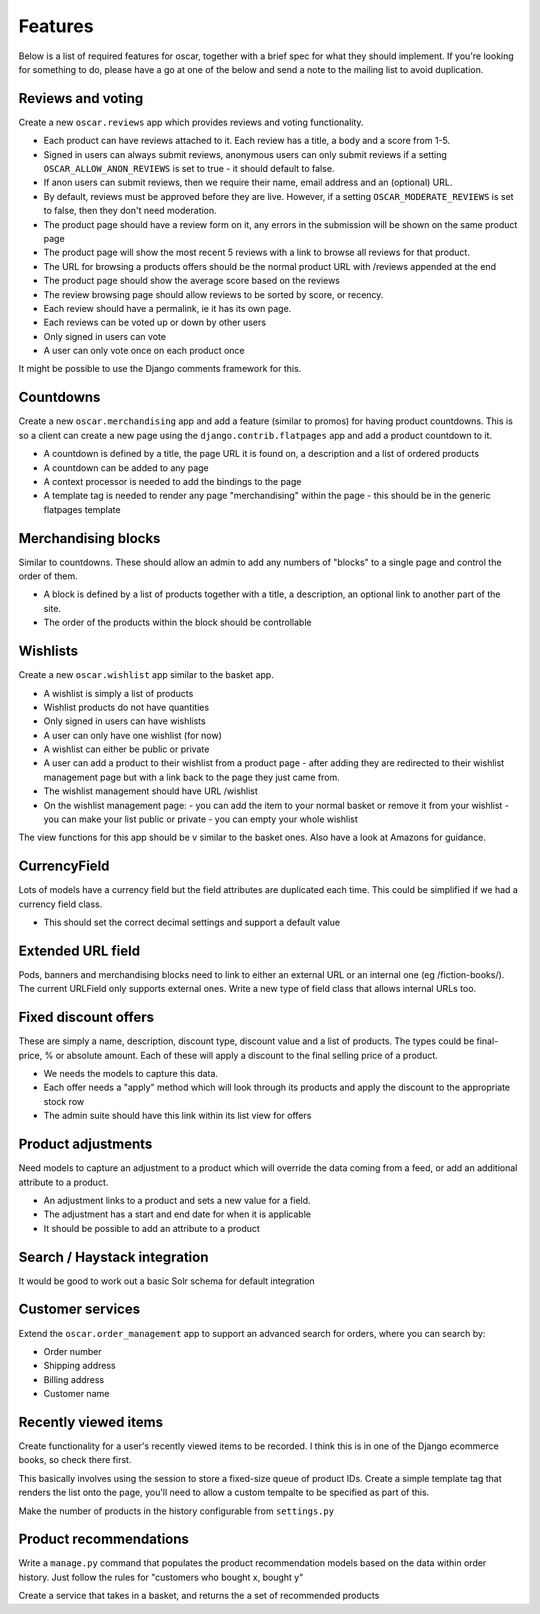 ========
Features
========

Below is a list of required features for oscar, together with a brief spec for
what they should implement.  If you're looking for something to do, please have a
go at one of the below and send a note to the mailing list to avoid duplication.


Reviews and voting
------------------

Create a new ``oscar.reviews`` app which provides reviews and voting functionality. 

* Each product can have reviews attached to it.  Each review has a title, a body and a score from 1-5.
* Signed in users can always submit reviews, anonymous users can only submit reviews if a setting 
  ``OSCAR_ALLOW_ANON_REVIEWS`` is set to true - it should default to false.
* If anon users can submit reviews, then we require their name, email address and an (optional) URL.
* By default, reviews must be approved before they are live.  However, if a setting ``OSCAR_MODERATE_REVIEWS``
  is set to false, then they don't need moderation.
* The product page should have a review form on it, any errors in the submission will be shown on the same product page
* The product page will show the most recent 5 reviews with a link to browse all reviews for that product.
* The URL for browsing a products offers should be the normal product URL with /reviews appended at the end
* The product page should show the average score based on the reviews 
* The review browsing page should allow reviews to be sorted by score, or recency.
* Each review should have a permalink, ie it has its own page.
* Each reviews can be voted up or down by other users
* Only signed in users can vote
* A user can only vote once on each product once

It might be possible to use the Django comments framework for this.


Countdowns
----------

Create a new ``oscar.merchandising`` app and add a feature (similar to promos) for having 
product countdowns.  This is so a client can create a new page using the ``django.contrib.flatpages``
app and add a product countdown to it.

* A countdown is defined by a title, the page URL it is found on, a description and a list of ordered products
* A countdown can be added to any page
* A context processor is needed to add the bindings to the page
* A template tag is needed to render any page "merchandising" within the page - this should be in the generic
  flatpages template


Merchandising blocks
--------------------

Similar to countdowns.  These should allow an admin to add any numbers of "blocks" to a single page
and control the order of them.

* A block is defined by a list of products together with a title, a description, an optional link
  to another part of the site. 
* The order of the products within the block should be controllable


Wishlists
---------

Create a new ``oscar.wishlist`` app similar to the basket app. 

* A wishlist is simply a list of products
* Wishlist products do not have quantities
* Only signed in users can have wishlists
* A user can only have one wishlist (for now)
* A wishlist can either be public or private
* A user can add a product to their wishlist from a product page - after adding they are redirected
  to their wishlist management page but with a link back to the page they just came from.
* The wishlist management should have URL /wishlist
* On the wishlist management page:
  - you can add the item to your normal basket or remove it from your wishlist 
  - you can make your list public or private
  - you can empty your whole wishlist
  
The view functions for this app should be v similar to the basket ones.  Also have a look at Amazons for
guidance.


CurrencyField
-------------

Lots of models have a currency field but the field attributes are duplicated each time.  This could be
simplified if we had a currency field class.  

* This should set the correct decimal settings and support a default value


Extended URL field
------------------

Pods, banners and merchandising blocks need to link to either an external URL or an internal
one (eg /fiction-books/).  The current URLField only supports external ones.  Write a new type 
of field class that allows internal URLs too. 


Fixed discount offers
---------------------

These are simply a name, description, discount type, discount value and a list of products.
The types could be final-price, % or absolute amount.  Each of these will apply a discount
to the final selling price of a product.

* We needs the models to capture this data.
* Each offer needs a "apply" method which will look through its products and apply the discount
  to the appropriate stock row
* The admin suite should have this link within its list view for offers


Product adjustments
-------------------

Need models to capture an adjustment to a product which will override the data coming
from a feed, or add an additional attribute to a product.

* An adjustment links to a product and sets a new value for a field.
* The adjustment has a start and end date for when it is applicable
* It should be possible to add an attribute to a product 


Search / Haystack integration
-----------------------------

It would be good to work out a basic Solr schema for default integration


Customer services
-----------------

Extend the ``oscar.order_management`` app to support an advanced search for orders, 
where you can search by:

* Order number
* Shipping address
* Billing address
* Customer name


Recently viewed items
---------------------

Create functionality for a user's recently viewed items to be recorded.  I think this
is in one of the Django ecommerce books, so check there first.

This basically involves using the session to store a fixed-size queue of product IDs.
Create a simple template tag that renders the list onto the page, you'll need to allow
a custom tempalte to be specified as part of this.

Make the number of products in the history configurable from ``settings.py``


Product recommendations
-----------------------

Write a ``manage.py`` command that populates the product recommendation models
based on the data within order history.  Just follow the rules for "customers who
bought x, bought y"

Create a service that takes in a basket, and returns the a set of recommended products

  